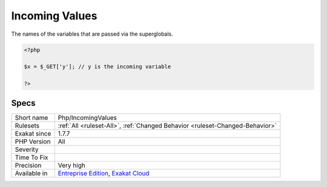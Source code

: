 .. _php-incomingvalues:

.. _incoming-values:

Incoming Values
+++++++++++++++

.. meta::
	:description:
		Incoming Values: The names of the variables that are passed via the superglobals.
	:twitter:card: summary_large_image
	:twitter:site: @exakat
	:twitter:title: Incoming Values
	:twitter:description: Incoming Values: The names of the variables that are passed via the superglobals
	:twitter:creator: @exakat
	:twitter:image:src: https://www.exakat.io/wp-content/uploads/2020/06/logo-exakat.png
	:og:image: https://www.exakat.io/wp-content/uploads/2020/06/logo-exakat.png
	:og:title: Incoming Values
	:og:type: article
	:og:description: The names of the variables that are passed via the superglobals
	:og:url: https://php-tips.readthedocs.io/en/latest/tips/Php/IncomingValues.html
	:og:locale: en
The names of the variables that are passed via the superglobals.

.. code-block:: php
   
   <?php
   
   $x = $_GET['y']; // y is the incoming variable
   
   ?>

Specs
_____

+--------------+-------------------------------------------------------------------------------------------------------------------------+
| Short name   | Php/IncomingValues                                                                                                      |
+--------------+-------------------------------------------------------------------------------------------------------------------------+
| Rulesets     | :ref:`All <ruleset-All>`, :ref:`Changed Behavior <ruleset-Changed-Behavior>`                                            |
+--------------+-------------------------------------------------------------------------------------------------------------------------+
| Exakat since | 1.7.7                                                                                                                   |
+--------------+-------------------------------------------------------------------------------------------------------------------------+
| PHP Version  | All                                                                                                                     |
+--------------+-------------------------------------------------------------------------------------------------------------------------+
| Severity     |                                                                                                                         |
+--------------+-------------------------------------------------------------------------------------------------------------------------+
| Time To Fix  |                                                                                                                         |
+--------------+-------------------------------------------------------------------------------------------------------------------------+
| Precision    | Very high                                                                                                               |
+--------------+-------------------------------------------------------------------------------------------------------------------------+
| Available in | `Entreprise Edition <https://www.exakat.io/entreprise-edition>`_, `Exakat Cloud <https://www.exakat.io/exakat-cloud/>`_ |
+--------------+-------------------------------------------------------------------------------------------------------------------------+


